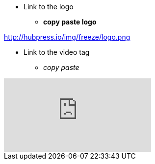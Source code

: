 * Link to the logo
** *copy paste logo*

http://hubpress.io/img/freeze/logo.png




* Link to the video tag
** _copy paste_

video::KCylB780zSM[youtube]
